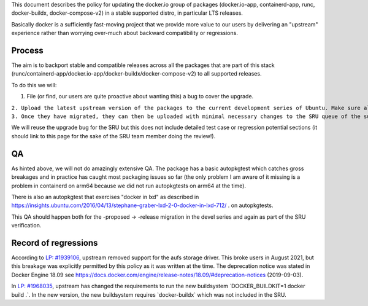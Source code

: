 This document describes the policy for updating the docker.io group of
packages (docker.io-app, containerd-app, runc, docker-buildx,
docker-compose-v2) in a stable supported distro, in particular LTS
releases.

Basically docker is a sufficiently fast-moving project that we provide
more value to our users by delivering an "upstream" experience rather
than worrying over-much about backward compatibility or regressions.

Process
-------

The aim is to backport stable and compatible releases across all the
packages that are part of this stack
(runc/containerd-app/docker.io-app/docker-buildx/docker-compose-v2) to
all supported releases.

To do this we will:

#. File (or find, our users are quite proactive about wanting this) a
   bug to cover the upgrade.

| ``2. Upload the latest upstream version of the packages to the current development series of Ubuntu. Make sure all the versions are compatible among them.``
| ``3. Once they have migrated, they can then be uploaded with minimal necessary changes to the SRU queue of the supported Ubuntu releases. For docker.io-app, docker-buildx and docker-compose-v2, .0 releases will not be backported; for containerd-app and runc, .0 releases are eligible for backporting.``

We will reuse the upgrade bug for the SRU but this does not include
detailed test case or regression potential sections (it should link to
this page for the sake of the SRU team member doing the review!).

QA
--

As hinted above, we will not do amazingly extensive QA. The package has
a basic autopkgtest which catches gross breakages and in practice has
caught most packaging issues so far (the only problem I am aware of it
missing is a problem in containerd on arm64 because we did not run
autopkgtests on arm64 at the time).

There is also an autopkgtest that exercises "docker in lxd" as described
in
https://insights.ubuntu.com/2016/04/13/stephane-graber-lxd-2-0-docker-in-lxd-712/
. on autopkgtests.

This QA should happen both for the -proposed -> -release migration in
the devel series and again as part of the SRU verification.

.. _record_of_regressions:

Record of regressions
---------------------

According to `LP:
#1939106 <https://bugs.launchpad.net/ubuntu/+source/docker.io/+bug/1939106>`__,
upstream removed support for the aufs storage driver. This broke users
in August 2021, but this breakage was explicitly permitted by this
policy as it was written at the time. The deprecation notice was stated
in Docker Engine 18.09 see
https://docs.docker.com/engine/release-notes/18.09/#deprecation-notices
(2019-09-03).

In `LP:
#1968035 <https://bugs.launchpad.net/ubuntu/+source/docker-buildx/+bug/1968035>`__,
upstream has changed the requirements to run the new buildsystem
\`DOCKER_BUILDKIT=1 docker build .\`. In the new version, the new
buildsystem requires \`docker-buildx\` which was not included in the
SRU.
